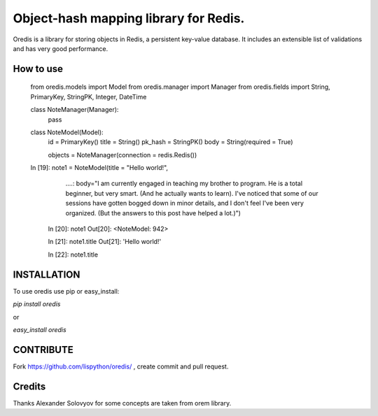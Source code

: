 Object-hash mapping library for Redis.
======================================

Oredis is a library for storing objects in Redis, a persistent key-value database. It includes an extensible list of validations and has very good performance.


How to use
----------

    from oredis.models import Model
    from oredis.manager import Manager
    from oredis.fields import String, PrimaryKey, StringPK, Integer, DateTime

    class NoteManager(Manager):
        pass

    class NoteModel(Model):
        id = PrimaryKey()
        title = String()
        pk_hash = StringPK()
        body = String(required = True)

        objects = NoteManager(connection = redis.Redis())

    In [19]: note1 = NoteModel(title = "Hello world!",
        ....: body="I am currently engaged in teaching my brother to program.
        He is a total beginner, but very smart. (And he actually wants to learn).
        I've noticed that some of our sessions have gotten bogged down in minor details,
        and I don't feel I've been very organized. (But the answers to this
        post have helped a lot.)")

     In [20]: note1
     Out[20]: <NoteModel: 942>

     In [21]: note1.title
     Out[21]: 'Hello world!'

     In [22]: note1.title



INSTALLATION
------------

To use oredis  use pip or easy_install:

`pip install oredis`

or

`easy_install oredis`


CONTRIBUTE
----------

Fork https://github.com/lispython/oredis/ , create commit and pull request.


Credits
-------

Thanks Alexander Solovyov for some concepts are taken from orem library.
